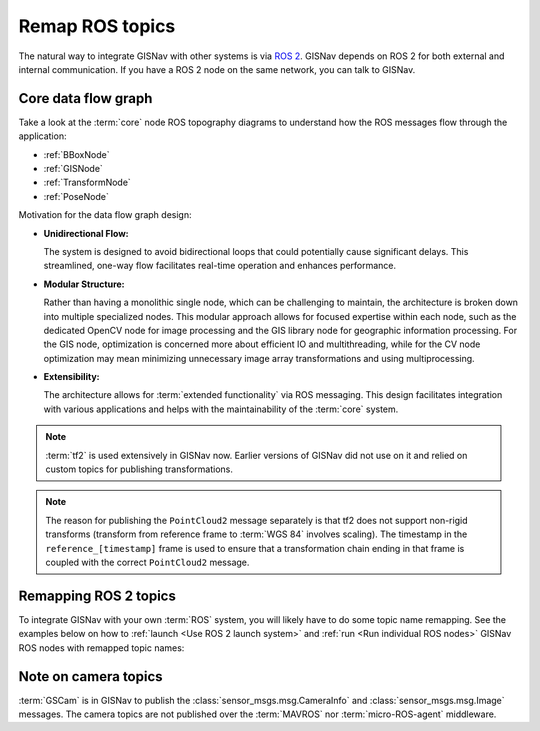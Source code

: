 Remap ROS topics
____________________________________________________
The natural way to integrate GISNav with other systems is via `ROS 2
<https://docs.ros.org/>`_. GISNav depends on ROS 2 for both external and
internal communication. If you have a ROS 2 node on the same network, you can
talk to GISNav.

Core data flow graph
^^^^^^^^^^^^^^^^^^^^^^^^^^^^^^^^^^^^^^^^^^^^^^^^^^^^
Take a look at the :term:`core` node ROS topography diagrams to understand
how the ROS messages flow through the application:

* :ref:`BBoxNode`
* :ref:`GISNode`
* :ref:`TransformNode`
* :ref:`PoseNode`

Motivation for the data flow graph design:

* **Unidirectional Flow:**

  The system is designed to avoid bidirectional loops that could potentially
  cause significant delays. This streamlined, one-way flow facilitates real-time
  operation and enhances performance.

* **Modular Structure:**

  Rather than having a monolithic single node, which can be challenging to
  maintain, the architecture is broken down into multiple specialized nodes.
  This modular approach allows for focused expertise within each node, such as
  the dedicated OpenCV node for image processing and the GIS library node for
  geographic information processing. For the GIS node, optimization is concerned
  more about efficient IO and multithreading, while for the CV node optimization
  may mean minimizing unnecessary image array transformations and using
  multiprocessing.

* **Extensibility:**

  The architecture allows for :term:`extended functionality` via ROS messaging.
  This design facilitates integration with various applications and helps with
  the maintainability of the :term:`core` system.

.. note::
    :term:`tf2` is used extensively in GISNav now. Earlier versions of GISNav
    did not use on it and relied on custom topics for publishing transformations.

.. mermaid::

    graph TB
        MAVROS -->|"NavSatFix"| BBoxNode
        MAVROS -->|"GimbalDeviceAttitudeStatus"| BBoxNode

        subgraph core["GISNav core nodes"]
            BBoxNode -->|"BoundingBox"| GISNode
            GISNode -->|"Image"| TransformNode
            TransformNode -->|"Image"| PoseNode
        end

        subgraph tf["tf topic"]
            camera_pinhole_to_world["camera_pinhole --> world"]
            reference_to_world["reference_[timestamp] --> world"]
            map_to_camera["map --> camera"]
            camera_to_reference["camera --> reference_[timestamp]"]

        end

        subgraph tf_static["tf_static topic"]
            camera_to_camera_pinhole["camera --> camera_pinhole"]
        end

        subgraph extension["GISNav extension nodes"]
            MockGPSNode["MockGPSNode"]
        end

        gscam ---->|"Image"| TransformNode

        GISNode -->|"PointCloud2\nreference_[timestamp] --> WGS 84"| MockGPSNode
        camera_to_reference -->|"TransformStamped"| MockGPSNode

        PoseNode --->|"TransformStamped"| camera_pinhole_to_world
        PoseNode -->|"TransformStamped"| camera_to_camera_pinhole
        TransformNode -->|"TransformStamped"| reference_to_world
        BBoxNode -->|"TransformStamped"| map_to_camera


.. note::
    The reason for publishing the ``PointCloud2`` message separately is that
    tf2 does not support non-rigid transforms (transform from reference frame
    to :term:`WGS 84` involves scaling). The timestamp in the
    ``reference_[timestamp]`` frame is used to ensure that a transformation
    chain ending in that frame is coupled with the correct ``PointCloud2``
    message.

.. todo::

    * From BBoxNode, publish map to ``base_link`` and ``base_link`` to ``camera``
      transformations separately to simplify implementation and reduce amount
      of maintained code.
    * In MockGPSNode, retrieve ``base_link`` (vehicle) to ``reference_[timestamp]``
      transform instead of ``camera`` to ``reference_[timestamp]``.
    * Try not to mix REP 105 and OpenCV PnP problem frame names.

Remapping ROS 2 topics
^^^^^^^^^^^^^^^^^^^^^^^^^^^^^^^^^^^^^^^^^^^^^^^^^^^^
To integrate GISNav with your own :term:`ROS` system, you will likely have to do
some topic name remapping. See the examples below on how to :ref:`launch
<Use ROS 2 launch system>` and :ref:`run <Run individual ROS nodes>` GISNav ROS
nodes with remapped topic names:

.. tab-set::

    .. tab-item:: ros2 launch
        :selected:

        The below diff is an example remapping for the camera topics for :class:`.TransformNode`:

        .. literalinclude:: ../../../../gisnav/launch/examples/base_camera_topic_remap.launch.py
            :diff: ../../../../gisnav/launch/base.launch.py
            :caption: Camera topic name remap in a launch file
            :language: python

        To launch the example base configuration with remapped topics:

        .. code-block:: bash
            :caption: Launch topic name remap configuration

            ros2 launch gisnav examples/base_camera_topic_remap.launch.py

    .. tab-item:: ros2 run

        The below command launches camera topics for :class:`.TransformNode`:

        .. code-block:: bash
            :caption: Camera topic name remapping example using ``ros2 run``

            cd ~/colcon_ws
            ros2 run gisnav transform_node --ros-args --log-level info \
                --params-file src/gisnav/launch/params/transform_node.yaml \
                 -r camera/camera_info:=camera_info \
                 -r camera/image_raw:=image

Note on camera topics
^^^^^^^^^^^^^^^^^^^^^^^^^^^^^^^^^^^^^^^^^^^^^^^^^^^^

:term:`GSCam` is in GISNav to publish the :class:`sensor_msgs.msg.CameraInfo`
and :class:`sensor_msgs.msg.Image` messages. The camera topics are not published
over the :term:`MAVROS` nor :term:`micro-ROS-agent` middleware.
